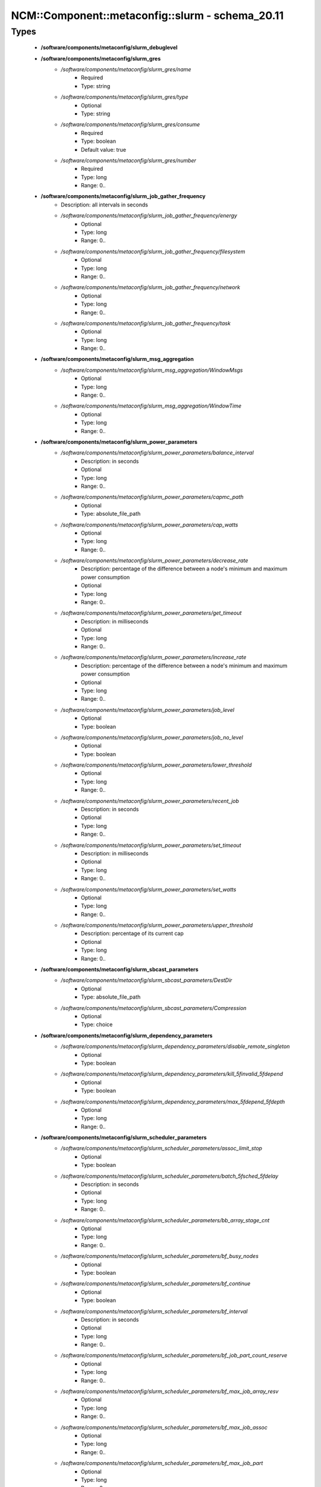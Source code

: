 ###################################################
NCM\::Component\::metaconfig\::slurm - schema_20.11
###################################################

Types
-----

 - **/software/components/metaconfig/slurm_debuglevel**
 - **/software/components/metaconfig/slurm_gres**
    - */software/components/metaconfig/slurm_gres/name*
        - Required
        - Type: string
    - */software/components/metaconfig/slurm_gres/type*
        - Optional
        - Type: string
    - */software/components/metaconfig/slurm_gres/consume*
        - Required
        - Type: boolean
        - Default value: true
    - */software/components/metaconfig/slurm_gres/number*
        - Required
        - Type: long
        - Range: 0..
 - **/software/components/metaconfig/slurm_job_gather_frequency**
    - Description: all intervals in seconds
    - */software/components/metaconfig/slurm_job_gather_frequency/energy*
        - Optional
        - Type: long
        - Range: 0..
    - */software/components/metaconfig/slurm_job_gather_frequency/filesystem*
        - Optional
        - Type: long
        - Range: 0..
    - */software/components/metaconfig/slurm_job_gather_frequency/network*
        - Optional
        - Type: long
        - Range: 0..
    - */software/components/metaconfig/slurm_job_gather_frequency/task*
        - Optional
        - Type: long
        - Range: 0..
 - **/software/components/metaconfig/slurm_msg_aggregation**
    - */software/components/metaconfig/slurm_msg_aggregation/WindowMsgs*
        - Optional
        - Type: long
        - Range: 0..
    - */software/components/metaconfig/slurm_msg_aggregation/WindowTime*
        - Optional
        - Type: long
        - Range: 0..
 - **/software/components/metaconfig/slurm_power_parameters**
    - */software/components/metaconfig/slurm_power_parameters/balance_interval*
        - Description: in seconds
        - Optional
        - Type: long
        - Range: 0..
    - */software/components/metaconfig/slurm_power_parameters/capmc_path*
        - Optional
        - Type: absolute_file_path
    - */software/components/metaconfig/slurm_power_parameters/cap_watts*
        - Optional
        - Type: long
        - Range: 0..
    - */software/components/metaconfig/slurm_power_parameters/decrease_rate*
        - Description: percentage of the difference between a node's minimum and maximum power consumption
        - Optional
        - Type: long
        - Range: 0..
    - */software/components/metaconfig/slurm_power_parameters/get_timeout*
        - Description: in milliseconds
        - Optional
        - Type: long
        - Range: 0..
    - */software/components/metaconfig/slurm_power_parameters/increase_rate*
        - Description: percentage of the difference between a node's minimum and maximum power consumption
        - Optional
        - Type: long
        - Range: 0..
    - */software/components/metaconfig/slurm_power_parameters/job_level*
        - Optional
        - Type: boolean
    - */software/components/metaconfig/slurm_power_parameters/job_no_level*
        - Optional
        - Type: boolean
    - */software/components/metaconfig/slurm_power_parameters/lower_threshold*
        - Optional
        - Type: long
        - Range: 0..
    - */software/components/metaconfig/slurm_power_parameters/recent_job*
        - Description: in seconds
        - Optional
        - Type: long
        - Range: 0..
    - */software/components/metaconfig/slurm_power_parameters/set_timeout*
        - Description: in milliseconds
        - Optional
        - Type: long
        - Range: 0..
    - */software/components/metaconfig/slurm_power_parameters/set_watts*
        - Optional
        - Type: long
        - Range: 0..
    - */software/components/metaconfig/slurm_power_parameters/upper_threshold*
        - Description: percentage of its current cap
        - Optional
        - Type: long
        - Range: 0..
 - **/software/components/metaconfig/slurm_sbcast_parameters**
    - */software/components/metaconfig/slurm_sbcast_parameters/DestDir*
        - Optional
        - Type: absolute_file_path
    - */software/components/metaconfig/slurm_sbcast_parameters/Compression*
        - Optional
        - Type: choice
 - **/software/components/metaconfig/slurm_dependency_parameters**
    - */software/components/metaconfig/slurm_dependency_parameters/disable_remote_singleton*
        - Optional
        - Type: boolean
    - */software/components/metaconfig/slurm_dependency_parameters/kill_5finvalid_5fdepend*
        - Optional
        - Type: boolean
    - */software/components/metaconfig/slurm_dependency_parameters/max_5fdepend_5fdepth*
        - Optional
        - Type: long
        - Range: 0..
 - **/software/components/metaconfig/slurm_scheduler_parameters**
    - */software/components/metaconfig/slurm_scheduler_parameters/assoc_limit_stop*
        - Optional
        - Type: boolean
    - */software/components/metaconfig/slurm_scheduler_parameters/batch_5fsched_5fdelay*
        - Description: in seconds
        - Optional
        - Type: long
        - Range: 0..
    - */software/components/metaconfig/slurm_scheduler_parameters/bb_array_stage_cnt*
        - Optional
        - Type: long
        - Range: 0..
    - */software/components/metaconfig/slurm_scheduler_parameters/bf_busy_nodes*
        - Optional
        - Type: boolean
    - */software/components/metaconfig/slurm_scheduler_parameters/bf_continue*
        - Optional
        - Type: boolean
    - */software/components/metaconfig/slurm_scheduler_parameters/bf_interval*
        - Description: in seconds
        - Optional
        - Type: long
        - Range: 0..
    - */software/components/metaconfig/slurm_scheduler_parameters/bf_job_part_count_reserve*
        - Optional
        - Type: long
        - Range: 0..
    - */software/components/metaconfig/slurm_scheduler_parameters/bf_max_job_array_resv*
        - Optional
        - Type: long
        - Range: 0..
    - */software/components/metaconfig/slurm_scheduler_parameters/bf_max_job_assoc*
        - Optional
        - Type: long
        - Range: 0..
    - */software/components/metaconfig/slurm_scheduler_parameters/bf_max_job_part*
        - Optional
        - Type: long
        - Range: 0..
    - */software/components/metaconfig/slurm_scheduler_parameters/bf_max_job_start*
        - Optional
        - Type: long
        - Range: 0..
    - */software/components/metaconfig/slurm_scheduler_parameters/bf_max_job_test*
        - Optional
        - Type: long
        - Range: 0..
    - */software/components/metaconfig/slurm_scheduler_parameters/bf_max_job_user*
        - Optional
        - Type: long
        - Range: 0..
    - */software/components/metaconfig/slurm_scheduler_parameters/bf_max_job_user_part*
        - Optional
        - Type: long
        - Range: 0..
    - */software/components/metaconfig/slurm_scheduler_parameters/bf_max_time*
        - Optional
        - Type: long
        - Range: 0..256
    - */software/components/metaconfig/slurm_scheduler_parameters/bf_min_age_reserve*
        - Optional
        - Type: long
        - Range: 0..
    - */software/components/metaconfig/slurm_scheduler_parameters/bf_min_prio_reserve*
        - Optional
        - Type: long
        - Range: 0..
    - */software/components/metaconfig/slurm_scheduler_parameters/bf_resolution*
        - Optional
        - Type: long
        - Range: 0..
    - */software/components/metaconfig/slurm_scheduler_parameters/bf_window*
        - Optional
        - Type: long
        - Range: 0..
    - */software/components/metaconfig/slurm_scheduler_parameters/bf_window_linear*
        - Optional
        - Type: long
        - Range: 0..
    - */software/components/metaconfig/slurm_scheduler_parameters/bf_yield_interval*
        - Optional
        - Type: long
        - Range: 0..
    - */software/components/metaconfig/slurm_scheduler_parameters/bf_yield_sleep*
        - Optional
        - Type: long
        - Range: 0..
    - */software/components/metaconfig/slurm_scheduler_parameters/build_queue_timeout*
        - Optional
        - Type: long
        - Range: 0..
    - */software/components/metaconfig/slurm_scheduler_parameters/default_5fqueue_5fdepth*
        - Optional
        - Type: long
        - Range: 0..
    - */software/components/metaconfig/slurm_scheduler_parameters/defer*
        - Optional
        - Type: boolean
    - */software/components/metaconfig/slurm_scheduler_parameters/delay_boot*
        - Optional
        - Type: long
        - Range: 0..
    - */software/components/metaconfig/slurm_scheduler_parameters/default_gbytes*
        - Optional
        - Type: boolean
    - */software/components/metaconfig/slurm_scheduler_parameters/disable_hetero_steps*
        - Optional
        - Type: boolean
    - */software/components/metaconfig/slurm_scheduler_parameters/enable_hetero_steps*
        - Optional
        - Type: boolean
    - */software/components/metaconfig/slurm_scheduler_parameters/enable_user_top*
        - Optional
        - Type: boolean
    - */software/components/metaconfig/slurm_scheduler_parameters/Ignore_NUMA*
        - Optional
        - Type: boolean
    - */software/components/metaconfig/slurm_scheduler_parameters/inventory_interval*
        - Optional
        - Type: long
        - Range: 0..
    - */software/components/metaconfig/slurm_scheduler_parameters/kill_5finvalid_5fdepend*
        - Optional
        - Type: boolean
    - */software/components/metaconfig/slurm_scheduler_parameters/max_array_tasks*
        - Optional
        - Type: long
        - Range: 0..
    - */software/components/metaconfig/slurm_scheduler_parameters/max_5fdepend_5fdepth*
        - Optional
        - Type: long
        - Range: 0..
    - */software/components/metaconfig/slurm_scheduler_parameters/max_rpc_cnt*
        - Optional
        - Type: long
        - Range: 0..
    - */software/components/metaconfig/slurm_scheduler_parameters/max_sched_time*
        - Optional
        - Type: long
        - Range: 0..
    - */software/components/metaconfig/slurm_scheduler_parameters/max_script_size*
        - Optional
        - Type: long
        - Range: 0..
    - */software/components/metaconfig/slurm_scheduler_parameters/max_switch_wait*
        - Optional
        - Type: long
        - Range: 0..
    - */software/components/metaconfig/slurm_scheduler_parameters/no_5fbackup_5fscheduling*
        - Optional
        - Type: boolean
    - */software/components/metaconfig/slurm_scheduler_parameters/no_5fenv_5fcache*
        - Optional
        - Type: boolean
    - */software/components/metaconfig/slurm_scheduler_parameters/pack_serial_at_end*
        - Optional
        - Type: boolean
    - */software/components/metaconfig/slurm_scheduler_parameters/partition_5fjob_5fdepth*
        - Optional
        - Type: long
        - Range: 0..
    - */software/components/metaconfig/slurm_scheduler_parameters/preempt_reorder_count*
        - Optional
        - Type: long
        - Range: 0..
    - */software/components/metaconfig/slurm_scheduler_parameters/preempt_strict_order*
        - Optional
        - Type: boolean
    - */software/components/metaconfig/slurm_scheduler_parameters/preempt_youngest_first*
        - Optional
        - Type: boolean
    - */software/components/metaconfig/slurm_scheduler_parameters/nohold_on_prolog_fail*
        - Optional
        - Type: boolean
    - */software/components/metaconfig/slurm_scheduler_parameters/reduce_completing_frag*
        - Optional
        - Type: boolean
    - */software/components/metaconfig/slurm_scheduler_parameters/requeue_setup_env_fail*
        - Optional
        - Type: boolean
    - */software/components/metaconfig/slurm_scheduler_parameters/salloc_wait_nodes*
        - Optional
        - Type: boolean
    - */software/components/metaconfig/slurm_scheduler_parameters/sbatch_wait_nodes*
        - Optional
        - Type: boolean
    - */software/components/metaconfig/slurm_scheduler_parameters/sched_interval*
        - Optional
        - Type: long
        - Range: 0..
    - */software/components/metaconfig/slurm_scheduler_parameters/sched_max_job_start*
        - Optional
        - Type: long
        - Range: 0..
    - */software/components/metaconfig/slurm_scheduler_parameters/sched_min_interval*
        - Optional
        - Type: long
        - Range: 0..
    - */software/components/metaconfig/slurm_scheduler_parameters/spec_cores_first*
        - Optional
        - Type: boolean
    - */software/components/metaconfig/slurm_scheduler_parameters/step_retry_count*
        - Optional
        - Type: long
        - Range: 0..
    - */software/components/metaconfig/slurm_scheduler_parameters/step_retry_time*
        - Optional
        - Type: long
        - Range: 0..
    - */software/components/metaconfig/slurm_scheduler_parameters/whole_pack*
        - Optional
        - Type: boolean
 - **/software/components/metaconfig/slurm_select_type_parameters**
    - */software/components/metaconfig/slurm_select_type_parameters/OTHER_CONS_RES*
        - Optional
        - Type: boolean
    - */software/components/metaconfig/slurm_select_type_parameters/NHC_ABSOLUTELY_NO*
        - Optional
        - Type: boolean
    - */software/components/metaconfig/slurm_select_type_parameters/NHC_NO_STEPS*
        - Optional
        - Type: boolean
    - */software/components/metaconfig/slurm_select_type_parameters/NHC_NO*
        - Optional
        - Type: boolean
    - */software/components/metaconfig/slurm_select_type_parameters/CR_CPU*
        - Optional
        - Type: boolean
    - */software/components/metaconfig/slurm_select_type_parameters/CR_CPU_Memory*
        - Optional
        - Type: boolean
    - */software/components/metaconfig/slurm_select_type_parameters/CR_Core*
        - Optional
        - Type: boolean
    - */software/components/metaconfig/slurm_select_type_parameters/CR_Core_Memory*
        - Optional
        - Type: boolean
    - */software/components/metaconfig/slurm_select_type_parameters/CR_ONE_TASK_PER_CORE*
        - Optional
        - Type: boolean
    - */software/components/metaconfig/slurm_select_type_parameters/CR_CORE_DEFAULT_DIST_BLOCK*
        - Optional
        - Type: boolean
    - */software/components/metaconfig/slurm_select_type_parameters/CR_LLN*
        - Optional
        - Type: boolean
    - */software/components/metaconfig/slurm_select_type_parameters/CR_Pack_Nodes*
        - Optional
        - Type: boolean
    - */software/components/metaconfig/slurm_select_type_parameters/CR_Socket*
        - Optional
        - Type: boolean
    - */software/components/metaconfig/slurm_select_type_parameters/CR_Socket_Memory*
        - Optional
        - Type: boolean
    - */software/components/metaconfig/slurm_select_type_parameters/CR_Memory*
        - Optional
        - Type: boolean
 - **/software/components/metaconfig/slurm_task_plugin_param**
    - */software/components/metaconfig/slurm_task_plugin_param/Boards*
        - Optional
        - Type: boolean
    - */software/components/metaconfig/slurm_task_plugin_param/Cores*
        - Optional
        - Type: boolean
    - */software/components/metaconfig/slurm_task_plugin_param/Cpusets*
        - Optional
        - Type: boolean
    - */software/components/metaconfig/slurm_task_plugin_param/None*
        - Optional
        - Type: boolean
    - */software/components/metaconfig/slurm_task_plugin_param/Sched*
        - Optional
        - Type: boolean
    - */software/components/metaconfig/slurm_task_plugin_param/Sockets*
        - Optional
        - Type: boolean
    - */software/components/metaconfig/slurm_task_plugin_param/Threads*
        - Optional
        - Type: boolean
    - */software/components/metaconfig/slurm_task_plugin_param/SlurmdOffSpec*
        - Optional
        - Type: boolean
    - */software/components/metaconfig/slurm_task_plugin_param/Verbose*
        - Optional
        - Type: boolean
    - */software/components/metaconfig/slurm_task_plugin_param/Autobind*
        - Optional
        - Type: boolean
 - **/software/components/metaconfig/slurm_topology_param**
    - */software/components/metaconfig/slurm_topology_param/Dragonfly*
        - Optional
        - Type: boolean
    - */software/components/metaconfig/slurm_topology_param/NoCtldInAddrAny*
        - Optional
        - Type: boolean
    - */software/components/metaconfig/slurm_topology_param/NoInAddrAny*
        - Optional
        - Type: boolean
    - */software/components/metaconfig/slurm_topology_param/TopoOptional*
        - Optional
        - Type: boolean
 - **/software/components/metaconfig/slurm_conf_health_check**
    - */software/components/metaconfig/slurm_conf_health_check/HealthCheckInterval*
        - Optional
        - Type: long
        - Range: 0..
    - */software/components/metaconfig/slurm_conf_health_check/HealthCheckNodeState*
        - Optional
        - Type: choice
    - */software/components/metaconfig/slurm_conf_health_check/HealthCheckProgram*
        - Optional
        - Type: absolute_file_path
 - **/software/components/metaconfig/slurm_control_resourcelimits**
 - **/software/components/metaconfig/slurm_mpi_params**
    - */software/components/metaconfig/slurm_mpi_params/ports*
        - Description: port or port range
        - Optional
        - Type: long
        - Range: 0..
 - **/software/components/metaconfig/slurm_launch_params**
    - */software/components/metaconfig/slurm_launch_params/batch_step_set_cpu_freq*
        - Optional
        - Type: boolean
    - */software/components/metaconfig/slurm_launch_params/cray_net_exclusive*
        - Optional
        - Type: boolean
    - */software/components/metaconfig/slurm_launch_params/disable_send_gids*
        - Optional
        - Type: boolean
    - */software/components/metaconfig/slurm_launch_params/enable_nss_slurm*
        - Optional
        - Type: boolean
    - */software/components/metaconfig/slurm_launch_params/lustre_no_flush*
        - Optional
        - Type: boolean
    - */software/components/metaconfig/slurm_launch_params/mem_sort*
        - Optional
        - Type: boolean
    - */software/components/metaconfig/slurm_launch_params/mpir_use_nodeaddr*
        - Optional
        - Type: boolean
    - */software/components/metaconfig/slurm_launch_params/send_gids*
        - Optional
        - Type: boolean
    - */software/components/metaconfig/slurm_launch_params/slurmstepd_memlock*
        - Optional
        - Type: boolean
    - */software/components/metaconfig/slurm_launch_params/slurmstepd_memlock_all*
        - Optional
        - Type: boolean
    - */software/components/metaconfig/slurm_launch_params/test_exec*
        - Optional
        - Type: boolean
    - */software/components/metaconfig/slurm_launch_params/use_interactive_step*
        - Optional
        - Type: boolean
 - **/software/components/metaconfig/slurm_authalt_params**
    - */software/components/metaconfig/slurm_authalt_params/disable_token_creation*
        - Optional
        - Type: boolean
    - */software/components/metaconfig/slurm_authalt_params/jwt_key*
        - Optional
        - Type: absolute_file_path
 - **/software/components/metaconfig/slurm_conf_control**
    - */software/components/metaconfig/slurm_conf_control/AllowSpecResourcesUsage*
        - Optional
        - Type: long
        - Range: 0..1
    - */software/components/metaconfig/slurm_conf_control/AuthAltParameters*
        - Optional
        - Type: slurm_authalt_params
    - */software/components/metaconfig/slurm_conf_control/AuthAltTypes*
        - Optional
        - Type: choice
    - */software/components/metaconfig/slurm_conf_control/AuthInfo*
        - Optional
        - Type: string
    - */software/components/metaconfig/slurm_conf_control/AuthType*
        - Optional
        - Type: choice
    - */software/components/metaconfig/slurm_conf_control/BackupController*
        - Optional
        - Type: string
    - */software/components/metaconfig/slurm_conf_control/BackupAddr*
        - Optional
        - Type: type_ipv4
    - */software/components/metaconfig/slurm_conf_control/BurstBufferType*
        - Optional
        - Type: choice
    - */software/components/metaconfig/slurm_conf_control/CheckpointType*
        - Optional
        - Type: choice
    - */software/components/metaconfig/slurm_conf_control/ChosLoc*
        - Optional
        - Type: absolute_file_path
    - */software/components/metaconfig/slurm_conf_control/CliFilterPlugins*
        - Optional
        - Type: string
    - */software/components/metaconfig/slurm_conf_control/ClusterName*
        - Required
        - Type: string
    - */software/components/metaconfig/slurm_conf_control/CompleteWait*
        - Optional
        - Type: long
        - Range: 0..65535
    - */software/components/metaconfig/slurm_conf_control/ControlMachine*
        - Required
        - Type: string
    - */software/components/metaconfig/slurm_conf_control/ControlAddr*
        - Optional
        - Type: type_ipv4
    - */software/components/metaconfig/slurm_conf_control/CoreSpecPlugin*
        - Optional
        - Type: choice
    - */software/components/metaconfig/slurm_conf_control/CpuFreqDef*
        - Optional
        - Type: choice
    - */software/components/metaconfig/slurm_conf_control/CpuFreqGovernors*
        - Optional
        - Type: choice
    - */software/components/metaconfig/slurm_conf_control/CryptoType*
        - Optional
        - Type: choice
    - */software/components/metaconfig/slurm_conf_control/DebugFlags*
        - Optional
        - Type: choice
    - */software/components/metaconfig/slurm_conf_control/DefaultStorageHost*
        - Optional
        - Type: string
    - */software/components/metaconfig/slurm_conf_control/DefaultStorageLoc*
        - Optional
        - Type: string
    - */software/components/metaconfig/slurm_conf_control/DefaultStoragePass*
        - Optional
        - Type: string
    - */software/components/metaconfig/slurm_conf_control/DefaultStoragePort*
        - Optional
        - Type: long
        - Range: 0..
    - */software/components/metaconfig/slurm_conf_control/DefaultStorageType*
        - Optional
        - Type: choice
    - */software/components/metaconfig/slurm_conf_control/DefaultStorageUser*
        - Optional
        - Type: string
    - */software/components/metaconfig/slurm_conf_control/DisableRootJobs*
        - Optional
        - Type: boolean
    - */software/components/metaconfig/slurm_conf_control/EnforcePartLimits*
        - Optional
        - Type: choice
    - */software/components/metaconfig/slurm_conf_control/ExtSensorsFreq*
        - Optional
        - Type: long
        - Range: 0..
    - */software/components/metaconfig/slurm_conf_control/ExtSensorsType*
        - Optional
        - Type: choice
    - */software/components/metaconfig/slurm_conf_control/FairShareDampeningFactor*
        - Optional
        - Type: long
        - Range: 1..
    - */software/components/metaconfig/slurm_conf_control/FastSchedule*
        - Optional
        - Type: long
        - Range: 0..2
    - */software/components/metaconfig/slurm_conf_control/FederationParameters*
        - Optional
        - Type: dict
    - */software/components/metaconfig/slurm_conf_control/FirstJobId*
        - Optional
        - Type: long
        - Range: 0..
    - */software/components/metaconfig/slurm_conf_control/GresTypes*
        - Optional
        - Type: string
    - */software/components/metaconfig/slurm_conf_control/GroupUpdateForce*
        - Optional
        - Type: boolean
    - */software/components/metaconfig/slurm_conf_control/GroupUpdateTime*
        - Optional
        - Type: long
        - Range: 0..
    - */software/components/metaconfig/slurm_conf_control/JobCheckpointDir*
        - Optional
        - Type: absolute_file_path
    - */software/components/metaconfig/slurm_conf_control/JobContainerType*
        - Optional
        - Type: choice
    - */software/components/metaconfig/slurm_conf_control/JobCredentialPrivateKey*
        - Optional
        - Type: absolute_file_path
    - */software/components/metaconfig/slurm_conf_control/JobCredentialPublicCertificate*
        - Optional
        - Type: absolute_file_path
    - */software/components/metaconfig/slurm_conf_control/JobFileAppend*
        - Optional
        - Type: boolean
    - */software/components/metaconfig/slurm_conf_control/JobRequeue*
        - Optional
        - Type: boolean
    - */software/components/metaconfig/slurm_conf_control/JobSubmitPlugins*
        - Optional
        - Type: choice
    - */software/components/metaconfig/slurm_conf_control/KillOnBadExit*
        - Optional
        - Type: boolean
    - */software/components/metaconfig/slurm_conf_control/LaunchType*
        - Optional
        - Type: choice
    - */software/components/metaconfig/slurm_conf_control/LaunchParameters*
        - Optional
        - Type: slurm_launch_params
    - */software/components/metaconfig/slurm_conf_control/Licenses*
        - Optional
        - Type: string
    - */software/components/metaconfig/slurm_conf_control/MailProg*
        - Optional
        - Type: absolute_file_path
    - */software/components/metaconfig/slurm_conf_control/MaxArraySize*
        - Description: 0 disables array jobs, the value of MaxJobCount should be much larger than MaxArraySize
        - Optional
        - Type: long
        - Range: 0..4000001
    - */software/components/metaconfig/slurm_conf_control/MaxJobCount*
        - Optional
        - Type: long
        - Range: 0..200000
    - */software/components/metaconfig/slurm_conf_control/MaxJobId*
        - Optional
        - Type: long
        - Range: 0..67108863
    - */software/components/metaconfig/slurm_conf_control/MaxMemPerCPU*
        - Optional
        - Type: long
        - Range: 0..
    - */software/components/metaconfig/slurm_conf_control/MaxMemPerNode*
        - Optional
        - Type: long
        - Range: 0..
    - */software/components/metaconfig/slurm_conf_control/MaxStepCount*
        - Optional
        - Type: long
        - Range: 0..
    - */software/components/metaconfig/slurm_conf_control/MaxTasksPerNode*
        - Optional
        - Type: long
        - Range: 0..65533
    - */software/components/metaconfig/slurm_conf_control/MpiDefault*
        - Optional
        - Type: choice
    - */software/components/metaconfig/slurm_conf_control/MpiParams*
        - Optional
        - Type: slurm_mpi_params
    - */software/components/metaconfig/slurm_conf_control/PluginDir*
        - Optional
        - Type: absolute_file_path
    - */software/components/metaconfig/slurm_conf_control/PlugStackConfig*
        - Optional
        - Type: absolute_file_path
    - */software/components/metaconfig/slurm_conf_control/PreemptMode*
        - Optional
        - Type: choice
    - */software/components/metaconfig/slurm_conf_control/PreemptType*
        - Optional
        - Type: choice
    - */software/components/metaconfig/slurm_conf_control/ProctrackType*
        - Optional
        - Type: choice
    - */software/components/metaconfig/slurm_conf_control/PropagatePrioProcess*
        - Optional
        - Type: long
        - Range: 0..2
    - */software/components/metaconfig/slurm_conf_control/PropagateResourceLimits*
        - Optional
        - Type: slurm_control_resourcelimits
    - */software/components/metaconfig/slurm_conf_control/PropagateResourceLimitsExcept*
        - Optional
        - Type: slurm_control_resourcelimits
    - */software/components/metaconfig/slurm_conf_control/RebootProgram*
        - Optional
        - Type: absolute_file_path
    - */software/components/metaconfig/slurm_conf_control/ReconfigFlags*
        - Optional
        - Type: choice
    - */software/components/metaconfig/slurm_conf_control/RequeueExit*
        - Description: Separate multiple exit code, does not support ranges
        - Optional
        - Type: long
    - */software/components/metaconfig/slurm_conf_control/RequeueExitHold*
        - Description: Separate multiple exit code, does not support ranges
        - Optional
        - Type: long
    - */software/components/metaconfig/slurm_conf_control/ReturnToService*
        - Required
        - Type: long
        - Range: 0..2
    - */software/components/metaconfig/slurm_conf_control/NodeFeaturesPlugins*
        - Optional
        - Type: choice
    - */software/components/metaconfig/slurm_conf_control/MailDomain*
        - Optional
        - Type: string
    - */software/components/metaconfig/slurm_conf_control/MemLimitEnforce*
        - Optional
        - Type: boolean
    - */software/components/metaconfig/slurm_conf_control/MinJobAge*
        - Optional
        - Type: long
        - Range: 0..
    - */software/components/metaconfig/slurm_conf_control/MsgAggregationParams*
        - Optional
        - Type: slurm_msg_aggregation
    - */software/components/metaconfig/slurm_conf_control/PrivateData*
        - Optional
        - Type: choice
    - */software/components/metaconfig/slurm_conf_control/RoutePlugin*
        - Optional
        - Type: choice
    - */software/components/metaconfig/slurm_conf_control/SallocDefaultCommand*
        - Optional
        - Type: string
    - */software/components/metaconfig/slurm_conf_control/SbcastParameters*
        - Optional
        - Type: slurm_sbcast_parameters
    - */software/components/metaconfig/slurm_conf_control/SrunPortRange*
        - Optional
        - Type: string
    - */software/components/metaconfig/slurm_conf_control/TmpFS*
        - Optional
        - Type: absolute_file_path
    - */software/components/metaconfig/slurm_conf_control/TrackWCKey*
        - Optional
        - Type: boolean
    - */software/components/metaconfig/slurm_conf_control/TreeWidth*
        - Optional
        - Type: long
        - Range: 0..65533
    - */software/components/metaconfig/slurm_conf_control/UnkillableStepProgram*
        - Optional
        - Type: absolute_file_path
    - */software/components/metaconfig/slurm_conf_control/UsePAM*
        - Optional
        - Type: boolean
    - */software/components/metaconfig/slurm_conf_control/VSizeFactor*
        - Optional
        - Type: long
        - Range: 0..65533
 - **/software/components/metaconfig/slurm_conf_prolog_epilog**
    - */software/components/metaconfig/slurm_conf_prolog_epilog/Epilog*
        - Optional
        - Type: absolute_file_path
    - */software/components/metaconfig/slurm_conf_prolog_epilog/EpilogSlurmctld*
        - Optional
        - Type: absolute_file_path
    - */software/components/metaconfig/slurm_conf_prolog_epilog/Prolog*
        - Optional
        - Type: absolute_file_path
    - */software/components/metaconfig/slurm_conf_prolog_epilog/PrologEpilogTimeout*
        - Optional
        - Type: long
        - Range: 0..
    - */software/components/metaconfig/slurm_conf_prolog_epilog/PrologFlags*
        - Optional
        - Type: choice
    - */software/components/metaconfig/slurm_conf_prolog_epilog/PrologSlurmctld*
        - Optional
        - Type: absolute_file_path
    - */software/components/metaconfig/slurm_conf_prolog_epilog/ResvEpilog*
        - Optional
        - Type: absolute_file_path
    - */software/components/metaconfig/slurm_conf_prolog_epilog/ResvOverRun*
        - Description: in minutes
        - Optional
        - Type: long
        - Range: 0..65533
    - */software/components/metaconfig/slurm_conf_prolog_epilog/ResvProlog*
        - Optional
        - Type: absolute_file_path
    - */software/components/metaconfig/slurm_conf_prolog_epilog/SrunEpilog*
        - Optional
        - Type: absolute_file_path
    - */software/components/metaconfig/slurm_conf_prolog_epilog/SrunProlog*
        - Optional
        - Type: absolute_file_path
    - */software/components/metaconfig/slurm_conf_prolog_epilog/TaskEpilog*
        - Optional
        - Type: absolute_file_path
    - */software/components/metaconfig/slurm_conf_prolog_epilog/TaskProlog*
        - Optional
        - Type: absolute_file_path
 - **/software/components/metaconfig/slurm_ctld_parameters**
    - */software/components/metaconfig/slurm_ctld_parameters/allow_user_triggers*
        - Optional
        - Type: boolean
    - */software/components/metaconfig/slurm_ctld_parameters/cloud_dns*
        - Optional
        - Type: boolean
    - */software/components/metaconfig/slurm_ctld_parameters/cloud_5freg_5faddrs*
        - Optional
        - Type: boolean
    - */software/components/metaconfig/slurm_ctld_parameters/enable_configless*
        - Optional
        - Type: boolean
    - */software/components/metaconfig/slurm_ctld_parameters/idle_on_node_suspend*
        - Optional
        - Type: boolean
    - */software/components/metaconfig/slurm_ctld_parameters/power_save_interval*
        - Optional
        - Type: long
        - Range: 0..
    - */software/components/metaconfig/slurm_ctld_parameters/power_save_min_interval*
        - Optional
        - Type: long
        - Range: 0..
    - */software/components/metaconfig/slurm_ctld_parameters/max_5fdbd_5fmsg_5faction*
        - Optional
        - Type: choice
    - */software/components/metaconfig/slurm_ctld_parameters/preempt_send_user_signal*
        - Optional
        - Type: boolean
    - */software/components/metaconfig/slurm_ctld_parameters/reboot_from_controller*
        - Optional
        - Type: boolean
    - */software/components/metaconfig/slurm_ctld_parameters/user_5fresv_5fdelete*
        - Optional
        - Type: boolean
 - **/software/components/metaconfig/slurm_conf_process**
    - */software/components/metaconfig/slurm_conf_process/MCSParameters*
        - Optional
        - Type: dict
    - */software/components/metaconfig/slurm_conf_process/MCSPlugin*
        - Optional
        - Type: choice
    - */software/components/metaconfig/slurm_conf_process/PowerParameters*
        - Optional
        - Type: slurm_power_parameters
    - */software/components/metaconfig/slurm_conf_process/PowerPlugin*
        - Optional
        - Type: choice
    - */software/components/metaconfig/slurm_conf_process/SlurmUser*
        - Optional
        - Type: string
    - */software/components/metaconfig/slurm_conf_process/SlurmdUser*
        - Optional
        - Type: string
    - */software/components/metaconfig/slurm_conf_process/SlurmctldParameters*
        - Optional
        - Type: slurm_ctld_parameters
    - */software/components/metaconfig/slurm_conf_process/SlurmctldPidFile*
        - Optional
        - Type: absolute_file_path
    - */software/components/metaconfig/slurm_conf_process/SlurmctldPlugstack*
        - Optional
        - Type: string
    - */software/components/metaconfig/slurm_conf_process/SlurmctldPort*
        - Description: a port range
        - Optional
        - Type: long
        - Range: 0..
    - */software/components/metaconfig/slurm_conf_process/SlurmdPidFile*
        - Optional
        - Type: absolute_file_path
    - */software/components/metaconfig/slurm_conf_process/SlurmdPort*
        - Optional
        - Type: long
        - Range: 0..
    - */software/components/metaconfig/slurm_conf_process/SlurmdSpoolDir*
        - Optional
        - Type: absolute_file_path
    - */software/components/metaconfig/slurm_conf_process/StateSaveLocation*
        - Optional
        - Type: absolute_file_path
    - */software/components/metaconfig/slurm_conf_process/SwitchType*
        - Optional
        - Type: choice
    - */software/components/metaconfig/slurm_conf_process/TaskPlugin*
        - Optional
        - Type: choice
    - */software/components/metaconfig/slurm_conf_process/TaskPluginParam*
        - Optional
        - Type: slurm_task_plugin_param
    - */software/components/metaconfig/slurm_conf_process/TopologyParam*
        - Optional
        - Type: slurm_topology_param
    - */software/components/metaconfig/slurm_conf_process/TopologyPlugin*
        - Optional
        - Type: choice
 - **/software/components/metaconfig/slurm_conf_timers**
    - */software/components/metaconfig/slurm_conf_timers/BatchStartTimeout*
        - Optional
        - Type: long
        - Range: 0..
    - */software/components/metaconfig/slurm_conf_timers/CompleteWait*
        - Optional
        - Type: long
        - Range: 0..
    - */software/components/metaconfig/slurm_conf_timers/EioTimeout*
        - Optional
        - Type: long
        - Range: 0..65533
    - */software/components/metaconfig/slurm_conf_timers/EpilogMsgTime*
        - Optional
        - Type: long
        - Range: 0..
    - */software/components/metaconfig/slurm_conf_timers/GetEnvTimeout*
        - Optional
        - Type: long
        - Range: 0..
    - */software/components/metaconfig/slurm_conf_timers/InactiveLimit*
        - Optional
        - Type: long
        - Range: 0..
    - */software/components/metaconfig/slurm_conf_timers/KeepAliveTime*
        - Optional
        - Type: long
        - Range: 0..65533
    - */software/components/metaconfig/slurm_conf_timers/KillWait*
        - Optional
        - Type: long
        - Range: 0..65533
    - */software/components/metaconfig/slurm_conf_timers/MessageTimeout*
        - Optional
        - Type: long
        - Range: 0..
    - */software/components/metaconfig/slurm_conf_timers/OverTimeLimit*
        - Optional
        - Type: long
        - Range: 0..
    - */software/components/metaconfig/slurm_conf_timers/ReturnToService*
        - Optional
        - Type: long
        - Range: 0..2
    - */software/components/metaconfig/slurm_conf_timers/SlurmctldTimeout*
        - Optional
        - Type: long
        - Range: 0..65533
    - */software/components/metaconfig/slurm_conf_timers/SlurmdTimeout*
        - Optional
        - Type: long
        - Range: 0..65533
    - */software/components/metaconfig/slurm_conf_timers/TCPTimeout*
        - Optional
        - Type: long
        - Range: 0..
    - */software/components/metaconfig/slurm_conf_timers/UnkillableStepTimeout*
        - Optional
        - Type: long
        - Range: 0..
    - */software/components/metaconfig/slurm_conf_timers/WaitTime*
        - Optional
        - Type: long
        - Range: 0..65533
 - **/software/components/metaconfig/slurm_conf_scheduling**
    - */software/components/metaconfig/slurm_conf_scheduling/DefMemPerCPU*
        - Optional
        - Type: long
        - Range: 0..
    - */software/components/metaconfig/slurm_conf_scheduling/DefMemPerNode*
        - Optional
        - Type: long
        - Range: 0..
    - */software/components/metaconfig/slurm_conf_scheduling/DefCpuPerGPU*
        - Optional
        - Type: long
        - Range: 0..
    - */software/components/metaconfig/slurm_conf_scheduling/FastSchedule*
        - Optional
        - Type: long
    - */software/components/metaconfig/slurm_conf_scheduling/MaxMemPerNode*
        - Optional
        - Type: long
        - Range: 0..
    - */software/components/metaconfig/slurm_conf_scheduling/SchedulerTimeSlice*
        - Optional
        - Type: long
        - Range: 5..65533
    - */software/components/metaconfig/slurm_conf_scheduling/SchedulerParameters*
        - Optional
        - Type: slurm_scheduler_parameters
    - */software/components/metaconfig/slurm_conf_scheduling/DependencyParameters*
        - Optional
        - Type: slurm_dependency_parameters
    - */software/components/metaconfig/slurm_conf_scheduling/SchedulerType*
        - Optional
        - Type: choice
    - */software/components/metaconfig/slurm_conf_scheduling/SelectType*
        - Optional
        - Type: choice
    - */software/components/metaconfig/slurm_conf_scheduling/SelectTypeParameters*
        - Optional
        - Type: slurm_select_type_parameters
 - **/software/components/metaconfig/slurm_conf_job_priority**
    - */software/components/metaconfig/slurm_conf_job_priority/PriorityDecayHalfLife*
        - Description: in minutes
        - Optional
        - Type: long
        - Range: 0..
    - */software/components/metaconfig/slurm_conf_job_priority/PriorityCalcPeriod*
        - Description: in minutes
        - Optional
        - Type: long
        - Range: 0..
    - */software/components/metaconfig/slurm_conf_job_priority/PriorityFavorSmall*
        - Optional
        - Type: boolean
    - */software/components/metaconfig/slurm_conf_job_priority/PriorityFlags*
        - Optional
        - Type: choice
    - */software/components/metaconfig/slurm_conf_job_priority/PriorityParameters*
        - Optional
        - Type: dict
    - */software/components/metaconfig/slurm_conf_job_priority/PriorityMaxAge*
        - Description: in minutes
        - Optional
        - Type: long
        - Range: 0..
    - */software/components/metaconfig/slurm_conf_job_priority/PriorityUsageResetPeriod*
        - Optional
        - Type: choice
    - */software/components/metaconfig/slurm_conf_job_priority/PriorityType*
        - Optional
        - Type: choice
    - */software/components/metaconfig/slurm_conf_job_priority/PriorityWeightAge*
        - Optional
        - Type: long
        - Range: 0..
    - */software/components/metaconfig/slurm_conf_job_priority/PriorityWeightFairshare*
        - Optional
        - Type: long
        - Range: 0..
    - */software/components/metaconfig/slurm_conf_job_priority/PriorityWeightJobSize*
        - Optional
        - Type: long
        - Range: 0..
    - */software/components/metaconfig/slurm_conf_job_priority/PriorityWeightPartition*
        - Optional
        - Type: long
        - Range: 0..
    - */software/components/metaconfig/slurm_conf_job_priority/PriorityWeightQOS*
        - Optional
        - Type: long
        - Range: 0..
    - */software/components/metaconfig/slurm_conf_job_priority/PriorityWeightTRES*
        - Optional
        - Type: string
 - **/software/components/metaconfig/slurm_job_gather_params**
    - */software/components/metaconfig/slurm_job_gather_params/NoShared*
        - Optional
        - Type: boolean
    - */software/components/metaconfig/slurm_job_gather_params/UsePss*
        - Optional
        - Type: boolean
    - */software/components/metaconfig/slurm_job_gather_params/NoOverMemoryKill*
        - Optional
        - Type: boolean
 - **/software/components/metaconfig/slurm_conf_accounting**
    - */software/components/metaconfig/slurm_conf_accounting/AccountingStorageBackupHost*
        - Optional
        - Type: string
    - */software/components/metaconfig/slurm_conf_accounting/AccountingStorageEnforce*
        - Optional
        - Type: choice
    - */software/components/metaconfig/slurm_conf_accounting/AccountingStorageHost*
        - Optional
        - Type: string
    - */software/components/metaconfig/slurm_conf_accounting/AccountingStorageLoc*
        - Optional
        - Type: string
    - */software/components/metaconfig/slurm_conf_accounting/AccountingStoragePass*
        - Optional
        - Type: string
    - */software/components/metaconfig/slurm_conf_accounting/AccountingStoragePort*
        - Optional
        - Type: long
        - Range: 0..
    - */software/components/metaconfig/slurm_conf_accounting/AccountingStorageTRES*
        - Optional
        - Type: string
    - */software/components/metaconfig/slurm_conf_accounting/AccountingStorageType*
        - Optional
        - Type: choice
    - */software/components/metaconfig/slurm_conf_accounting/AccountingStorageUser*
        - Optional
        - Type: string
    - */software/components/metaconfig/slurm_conf_accounting/AccountingStoreJobComment*
        - Optional
        - Type: boolean
    - */software/components/metaconfig/slurm_conf_accounting/AcctGatherNodeFreq*
        - Optional
        - Type: long
        - Range: 0..
    - */software/components/metaconfig/slurm_conf_accounting/AcctGatherEnergyType*
        - Optional
        - Type: choice
    - */software/components/metaconfig/slurm_conf_accounting/AcctGatherInfinibandType*
        - Optional
        - Type: choice
    - */software/components/metaconfig/slurm_conf_accounting/AcctGatherFilesystemType*
        - Optional
        - Type: choice
    - */software/components/metaconfig/slurm_conf_accounting/AcctGatherProfileType*
        - Optional
        - Type: choice
    - */software/components/metaconfig/slurm_conf_accounting/JobCompHost*
        - Optional
        - Type: string
    - */software/components/metaconfig/slurm_conf_accounting/JobCompLoc*
        - Optional
        - Type: string
    - */software/components/metaconfig/slurm_conf_accounting/JobCompPass*
        - Optional
        - Type: string
    - */software/components/metaconfig/slurm_conf_accounting/JobCompPort*
        - Optional
        - Type: long
        - Range: 0..
    - */software/components/metaconfig/slurm_conf_accounting/JobCompType*
        - Optional
        - Type: choice
    - */software/components/metaconfig/slurm_conf_accounting/JobCompUser*
        - Optional
        - Type: string
    - */software/components/metaconfig/slurm_conf_accounting/JobAcctGatherType*
        - Optional
        - Type: choice
    - */software/components/metaconfig/slurm_conf_accounting/JobAcctGatherFrequency*
        - Optional
        - Type: slurm_job_gather_frequency
    - */software/components/metaconfig/slurm_conf_accounting/JobAcctGatherParams*
        - Optional
        - Type: slurm_job_gather_params
 - **/software/components/metaconfig/slurm_conf_logging**
    - */software/components/metaconfig/slurm_conf_logging/LogTimeFormat*
        - Optional
        - Type: choice
    - */software/components/metaconfig/slurm_conf_logging/SlurmctldDebug*
        - Optional
        - Type: slurm_debuglevel
    - */software/components/metaconfig/slurm_conf_logging/SlurmctldLogFile*
        - Optional
        - Type: absolute_file_path
    - */software/components/metaconfig/slurm_conf_logging/SlurmctldSyslogDebug*
        - Optional
        - Type: slurm_debuglevel
    - */software/components/metaconfig/slurm_conf_logging/SlurmdDebug*
        - Optional
        - Type: slurm_debuglevel
    - */software/components/metaconfig/slurm_conf_logging/SlurmdLogFile*
        - Optional
        - Type: absolute_file_path
    - */software/components/metaconfig/slurm_conf_logging/SlurmdSyslogDebug*
        - Optional
        - Type: slurm_debuglevel
    - */software/components/metaconfig/slurm_conf_logging/SlurmSchedLogFile*
        - Optional
        - Type: absolute_file_path
    - */software/components/metaconfig/slurm_conf_logging/SlurmSchedLogLevel*
        - Optional
        - Type: long
        - Range: 0..1
 - **/software/components/metaconfig/slurm_conf_power**
    - */software/components/metaconfig/slurm_conf_power/ResumeProgram*
        - Optional
        - Type: absolute_file_path
    - */software/components/metaconfig/slurm_conf_power/ResumeRate*
        - Optional
        - Type: long
        - Range: 0..
    - */software/components/metaconfig/slurm_conf_power/ResumeTimeout*
        - Optional
        - Type: long
        - Range: 0..
    - */software/components/metaconfig/slurm_conf_power/SuspendProgram*
        - Optional
        - Type: absolute_file_path
    - */software/components/metaconfig/slurm_conf_power/SuspendTimeout*
        - Optional
        - Type: long
        - Range: 0..
    - */software/components/metaconfig/slurm_conf_power/SuspendExcNodes*
        - Optional
        - Type: string
    - */software/components/metaconfig/slurm_conf_power/SuspendExcParts*
        - Optional
        - Type: string
    - */software/components/metaconfig/slurm_conf_power/SuspendRate*
        - Description: number of nodes per minute
        - Optional
        - Type: long
        - Range: 0..
    - */software/components/metaconfig/slurm_conf_power/SuspendTime*
        - Description: in seconds
        - Optional
        - Type: long
        - Range: 0..
 - **/software/components/metaconfig/slurm_conf_compute_nodes**
    - */software/components/metaconfig/slurm_conf_compute_nodes/NodeName*
        - Optional
        - Type: string
    - */software/components/metaconfig/slurm_conf_compute_nodes/NodeHostname*
        - Optional
        - Type: string
    - */software/components/metaconfig/slurm_conf_compute_nodes/NodeAddr*
        - Optional
        - Type: string
    - */software/components/metaconfig/slurm_conf_compute_nodes/Boards*
        - Optional
        - Type: long
        - Range: 0..
    - */software/components/metaconfig/slurm_conf_compute_nodes/CoreSpecCount*
        - Optional
        - Type: long
        - Range: 0..
    - */software/components/metaconfig/slurm_conf_compute_nodes/CoresPerSocket*
        - Optional
        - Type: long
        - Range: 0..
    - */software/components/metaconfig/slurm_conf_compute_nodes/CpuBind*
        - Optional
        - Type: choice
    - */software/components/metaconfig/slurm_conf_compute_nodes/CPUs*
        - Optional
        - Type: long
        - Range: 0..
    - */software/components/metaconfig/slurm_conf_compute_nodes/CpuSpecList*
        - Optional
        - Type: long
        - Range: 0..
    - */software/components/metaconfig/slurm_conf_compute_nodes/Feature*
        - Optional
        - Type: string
    - */software/components/metaconfig/slurm_conf_compute_nodes/Gres*
        - Optional
        - Type: slurm_gres
    - */software/components/metaconfig/slurm_conf_compute_nodes/MemSpecLimit*
        - Description: in megabytes
        - Optional
        - Type: long
        - Range: 0..
    - */software/components/metaconfig/slurm_conf_compute_nodes/Port*
        - Optional
        - Type: long
        - Range: 0..
    - */software/components/metaconfig/slurm_conf_compute_nodes/Procs*
        - Optional
        - Type: long
        - Range: 0..
    - */software/components/metaconfig/slurm_conf_compute_nodes/RealMemory*
        - Description: in megabytes
        - Optional
        - Type: long
        - Range: 0..
    - */software/components/metaconfig/slurm_conf_compute_nodes/Reason*
        - Optional
        - Type: string
    - */software/components/metaconfig/slurm_conf_compute_nodes/Sockets*
        - Optional
        - Type: long
        - Range: 0..
    - */software/components/metaconfig/slurm_conf_compute_nodes/SocketsPerBoard*
        - Optional
        - Type: long
        - Range: 0..
    - */software/components/metaconfig/slurm_conf_compute_nodes/State*
        - Optional
        - Type: choice
    - */software/components/metaconfig/slurm_conf_compute_nodes/ThreadsPerCore*
        - Optional
        - Type: long
        - Range: 0..
    - */software/components/metaconfig/slurm_conf_compute_nodes/TmpDisk*
        - Description: in megabytes
        - Optional
        - Type: long
        - Range: 0..
    - */software/components/metaconfig/slurm_conf_compute_nodes/TRESWeights*
        - Optional
        - Type: dict
    - */software/components/metaconfig/slurm_conf_compute_nodes/Weight*
        - Optional
        - Type: long
        - Range: 0..
 - **/software/components/metaconfig/slurm_conf_down_nodes**
    - */software/components/metaconfig/slurm_conf_down_nodes/DownNodes*
        - Optional
        - Type: string
    - */software/components/metaconfig/slurm_conf_down_nodes/Reason*
        - Optional
        - Type: string
    - */software/components/metaconfig/slurm_conf_down_nodes/State*
        - Optional
        - Type: choice
 - **/software/components/metaconfig/slurm_conf_frontend_nodes**
    - */software/components/metaconfig/slurm_conf_frontend_nodes/AllowGroups*
        - Optional
        - Type: string
    - */software/components/metaconfig/slurm_conf_frontend_nodes/AllowUsers*
        - Optional
        - Type: string
    - */software/components/metaconfig/slurm_conf_frontend_nodes/DenyGroups*
        - Optional
        - Type: string
    - */software/components/metaconfig/slurm_conf_frontend_nodes/DenyUsers*
        - Optional
        - Type: string
    - */software/components/metaconfig/slurm_conf_frontend_nodes/FrontendName*
        - Optional
        - Type: string
    - */software/components/metaconfig/slurm_conf_frontend_nodes/FrontendAddr*
        - Optional
        - Type: string
    - */software/components/metaconfig/slurm_conf_frontend_nodes/Port*
        - Optional
        - Type: long
        - Range: 0..
    - */software/components/metaconfig/slurm_conf_frontend_nodes/Reason*
        - Optional
        - Type: string
    - */software/components/metaconfig/slurm_conf_frontend_nodes/State*
        - Optional
        - Type: choice
 - **/software/components/metaconfig/slurm_partition_select_type**
    - */software/components/metaconfig/slurm_partition_select_type/CR_Core*
        - Optional
        - Type: boolean
    - */software/components/metaconfig/slurm_partition_select_type/CR_Core_Memory*
        - Optional
        - Type: boolean
    - */software/components/metaconfig/slurm_partition_select_type/CR_Socket*
        - Optional
        - Type: boolean
    - */software/components/metaconfig/slurm_partition_select_type/CR_Socket_Memory*
        - Optional
        - Type: boolean
 - **/software/components/metaconfig/slurm_conf_partition**
    - */software/components/metaconfig/slurm_conf_partition/AllocNodes*
        - Optional
        - Type: string
    - */software/components/metaconfig/slurm_conf_partition/AllowAccounts*
        - Optional
        - Type: string
    - */software/components/metaconfig/slurm_conf_partition/AllowGroups*
        - Optional
        - Type: string
    - */software/components/metaconfig/slurm_conf_partition/AllowQos*
        - Optional
        - Type: string
    - */software/components/metaconfig/slurm_conf_partition/Alternate*
        - Optional
        - Type: string
    - */software/components/metaconfig/slurm_conf_partition/CpuBind*
        - Optional
        - Type: choice
    - */software/components/metaconfig/slurm_conf_partition/Default*
        - Optional
        - Type: boolean
    - */software/components/metaconfig/slurm_conf_partition/DefCpuPerGPU*
        - Optional
        - Type: long
        - Range: 0..
    - */software/components/metaconfig/slurm_conf_partition/DefMemPerCPU*
        - Description: in megabytes
        - Optional
        - Type: long
        - Range: 0..
    - */software/components/metaconfig/slurm_conf_partition/DefMemPerGPU*
        - Description: in megabytes
        - Optional
        - Type: long
        - Range: 0..
    - */software/components/metaconfig/slurm_conf_partition/DefMemPerNode*
        - Description: in megabytes
        - Optional
        - Type: long
        - Range: 0..
    - */software/components/metaconfig/slurm_conf_partition/DenyAccounts*
        - Optional
        - Type: string
    - */software/components/metaconfig/slurm_conf_partition/DenyQos*
        - Optional
        - Type: string
    - */software/components/metaconfig/slurm_conf_partition/DefaultTime*
        - Optional
        - Type: string
    - */software/components/metaconfig/slurm_conf_partition/DisableRootJobs*
        - Optional
        - Type: boolean
    - */software/components/metaconfig/slurm_conf_partition/ExclusiveUser*
        - Optional
        - Type: boolean
    - */software/components/metaconfig/slurm_conf_partition/GraceTime*
        - Description: in seconds
        - Optional
        - Type: long
        - Range: 0..
    - */software/components/metaconfig/slurm_conf_partition/Hidden*
        - Optional
        - Type: boolean
    - */software/components/metaconfig/slurm_conf_partition/LLN*
        - Optional
        - Type: boolean
    - */software/components/metaconfig/slurm_conf_partition/MaxCPUsPerNode*
        - Optional
        - Type: long
        - Range: 0..
    - */software/components/metaconfig/slurm_conf_partition/MaxMemPerCPU*
        - Description: in megabytes
        - Optional
        - Type: long
        - Range: 0..
    - */software/components/metaconfig/slurm_conf_partition/MaxMemPerNode*
        - Description: in megabytes
        - Optional
        - Type: long
        - Range: 0..
    - */software/components/metaconfig/slurm_conf_partition/MaxNodes*
        - Optional
        - Type: long
        - Range: 0..
    - */software/components/metaconfig/slurm_conf_partition/MaxTime*
        - Description: in minutes
        - Optional
        - Type: long
        - Range: 0..
    - */software/components/metaconfig/slurm_conf_partition/MinNodes*
        - Optional
        - Type: long
        - Range: 0..
    - */software/components/metaconfig/slurm_conf_partition/Nodes*
        - Optional
        - Type: string
    - */software/components/metaconfig/slurm_conf_partition/OverSubscribe*
        - Optional
        - Type: choice
    - */software/components/metaconfig/slurm_conf_partition/PartitionName*
        - Optional
        - Type: string
    - */software/components/metaconfig/slurm_conf_partition/PreemptMode*
        - Optional
        - Type: choice
    - */software/components/metaconfig/slurm_conf_partition/PriorityJobFactor*
        - Optional
        - Type: long
        - Range: 0..65533
    - */software/components/metaconfig/slurm_conf_partition/PriorityTier*
        - Optional
        - Type: long
        - Range: 0..65533
    - */software/components/metaconfig/slurm_conf_partition/QOS*
        - Optional
        - Type: string
    - */software/components/metaconfig/slurm_conf_partition/ReqResv*
        - Optional
        - Type: boolean
    - */software/components/metaconfig/slurm_conf_partition/RootOnly*
        - Optional
        - Type: boolean
    - */software/components/metaconfig/slurm_conf_partition/SelectTypeParameters*
        - Optional
        - Type: slurm_partition_select_type
    - */software/components/metaconfig/slurm_conf_partition/State*
        - Optional
        - Type: choice
    - */software/components/metaconfig/slurm_conf_partition/TRESBillingWeights*
        - Optional
        - Type: dict
 - **/software/components/metaconfig/slurm_conf_nodes**
    - */software/components/metaconfig/slurm_conf_nodes/compute*
        - Description: key is used as nodename, unless NodeName attribute is set
        - Required
        - Type: slurm_conf_compute_nodes
    - */software/components/metaconfig/slurm_conf_nodes/down*
        - Description: key is used as nodename, unless DownNodes attribute is set
        - Optional
        - Type: slurm_conf_down_nodes
    - */software/components/metaconfig/slurm_conf_nodes/frontend*
        - Description: key is used as nodename, unless FrontendName attribute is set
        - Optional
        - Type: slurm_conf_frontend_nodes
 - **/software/components/metaconfig/slurm_conf**
    - */software/components/metaconfig/slurm_conf/control*
        - Required
        - Type: slurm_conf_control
    - */software/components/metaconfig/slurm_conf/process*
        - Required
        - Type: slurm_conf_process
    - */software/components/metaconfig/slurm_conf/health*
        - Optional
        - Type: slurm_conf_health_check
    - */software/components/metaconfig/slurm_conf/timers*
        - Optional
        - Type: slurm_conf_timers
    - */software/components/metaconfig/slurm_conf/prepilogue*
        - Optional
        - Type: slurm_conf_prolog_epilog
    - */software/components/metaconfig/slurm_conf/scheduling*
        - Required
        - Type: slurm_conf_scheduling
    - */software/components/metaconfig/slurm_conf/priority*
        - Required
        - Type: slurm_conf_job_priority
    - */software/components/metaconfig/slurm_conf/accounting*
        - Required
        - Type: slurm_conf_accounting
    - */software/components/metaconfig/slurm_conf/logging*
        - Required
        - Type: slurm_conf_logging
    - */software/components/metaconfig/slurm_conf/power*
        - Optional
        - Type: slurm_conf_power
    - */software/components/metaconfig/slurm_conf/nodes*
        - Optional
        - Type: slurm_conf_nodes
    - */software/components/metaconfig/slurm_conf/partitions*
        - Description: key is used as PartitionName, unless PartitionName attribute is set
        - Optional
        - Type: slurm_conf_partition
 - **/software/components/metaconfig/slurm_cgroups_conf**
    - */software/components/metaconfig/slurm_cgroups_conf/AllowedDevicesFile*
        - Optional
        - Type: absolute_file_path
    - */software/components/metaconfig/slurm_cgroups_conf/AllowedKmemSpace*
        - Optional
        - Type: long
        - Range: 0..
    - */software/components/metaconfig/slurm_cgroups_conf/AllowedRAMSpace*
        - Optional
        - Type: long
        - Range: 0..
    - */software/components/metaconfig/slurm_cgroups_conf/AllowedSwapSpace*
        - Optional
        - Type: long
        - Range: 0..
    - */software/components/metaconfig/slurm_cgroups_conf/CgroupAutomount*
        - Optional
        - Type: boolean
    - */software/components/metaconfig/slurm_cgroups_conf/CgroupMountpoint*
        - Optional
        - Type: absolute_file_path
    - */software/components/metaconfig/slurm_cgroups_conf/ConstrainCores*
        - Optional
        - Type: boolean
    - */software/components/metaconfig/slurm_cgroups_conf/ConstrainDevices*
        - Optional
        - Type: boolean
    - */software/components/metaconfig/slurm_cgroups_conf/ConstrainKmemSpace*
        - Optional
        - Type: boolean
    - */software/components/metaconfig/slurm_cgroups_conf/ConstrainRAMSpace*
        - Optional
        - Type: boolean
    - */software/components/metaconfig/slurm_cgroups_conf/ConstrainSwapSpace*
        - Optional
        - Type: boolean
    - */software/components/metaconfig/slurm_cgroups_conf/MaxRAMPercent*
        - Optional
        - Type: double
    - */software/components/metaconfig/slurm_cgroups_conf/MaxSwapPercent*
        - Optional
        - Type: double
    - */software/components/metaconfig/slurm_cgroups_conf/MaxKmemPercent*
        - Optional
        - Type: double
    - */software/components/metaconfig/slurm_cgroups_conf/MemorySwappiness*
        - Optional
        - Type: long
        - Range: 0..100
    - */software/components/metaconfig/slurm_cgroups_conf/MinKmemSpace*
        - Optional
        - Type: long
        - Range: 0..
    - */software/components/metaconfig/slurm_cgroups_conf/MinRAMSpace*
        - Optional
        - Type: long
        - Range: 0..
    - */software/components/metaconfig/slurm_cgroups_conf/TaskAffinity*
        - Optional
        - Type: boolean
 - **/software/components/metaconfig/slurm_spank_plugin**
    - */software/components/metaconfig/slurm_spank_plugin/optional*
        - Description: plugin is optional (if not optional, it is required)
        - Optional
        - Type: boolean
    - */software/components/metaconfig/slurm_spank_plugin/plugin*
        - Required
        - Type: absolute_file_path
    - */software/components/metaconfig/slurm_spank_plugin/arguments*
        - Optional
        - Type: dict
 - **/software/components/metaconfig/slurm_spank_includes**
    - */software/components/metaconfig/slurm_spank_includes/directory*
        - Required
        - Type: absolute_file_path
 - **/software/components/metaconfig/slurm_spank_conf**
    - */software/components/metaconfig/slurm_spank_conf/plugins*
        - Optional
        - Type: slurm_spank_plugin
    - */software/components/metaconfig/slurm_spank_conf/includes*
        - Optional
        - Type: slurm_spank_includes
 - **/software/components/metaconfig/slurm_topology_leaf_switch**
    - */software/components/metaconfig/slurm_topology_leaf_switch/switch*
        - Required
        - Type: string
    - */software/components/metaconfig/slurm_topology_leaf_switch/nodes*
        - Required
        - Type: type_fqdn
 - **/software/components/metaconfig/slurm_topology_spine_switch**
    - */software/components/metaconfig/slurm_topology_spine_switch/switch*
        - Required
        - Type: string
    - */software/components/metaconfig/slurm_topology_spine_switch/switches*
        - Required
        - Type: string
 - **/software/components/metaconfig/slurm_topology_conf**
    - */software/components/metaconfig/slurm_topology_conf/leafswitch*
        - Required
        - Type: slurm_topology_leaf_switch
    - */software/components/metaconfig/slurm_topology_conf/spineswitch*
        - Required
        - Type: slurm_topology_spine_switch
 - **/software/components/metaconfig/slurm_acct_gather_conf**
    - */software/components/metaconfig/slurm_acct_gather_conf/EnergyIPMIFrequency*
        - Description: in seconds
        - Optional
        - Type: long
        - Range: 0..
    - */software/components/metaconfig/slurm_acct_gather_conf/EnergyIPMICalcAdjustment*
        - Optional
        - Type: boolean
    - */software/components/metaconfig/slurm_acct_gather_conf/EnergyIPMIPowerSensors*
        - Optional
        - Type: boolean
    - */software/components/metaconfig/slurm_acct_gather_conf/EnergyIPMIUsername*
        - Optional
        - Type: string
    - */software/components/metaconfig/slurm_acct_gather_conf/EnergyIPMIPassword*
        - Optional
        - Type: string
    - */software/components/metaconfig/slurm_acct_gather_conf/ProfileHDF5Dir*
        - Optional
        - Type: absolute_file_path
    - */software/components/metaconfig/slurm_acct_gather_conf/ProfileHDF5Default*
        - Optional
        - Type: choice
    - */software/components/metaconfig/slurm_acct_gather_conf/InfinibandOFEDPort*
        - Optional
        - Type: long
        - Range: 0..
 - **/software/components/metaconfig/slurm_dbd_conf**
    - */software/components/metaconfig/slurm_dbd_conf/ArchiveDir*
        - Optional
        - Type: absolute_file_path
    - */software/components/metaconfig/slurm_dbd_conf/ArchiveEvents*
        - Optional
        - Type: boolean
    - */software/components/metaconfig/slurm_dbd_conf/ArchiveJobs*
        - Optional
        - Type: boolean
    - */software/components/metaconfig/slurm_dbd_conf/ArchiveResvs*
        - Optional
        - Type: boolean
    - */software/components/metaconfig/slurm_dbd_conf/ArchiveScript*
        - Optional
        - Type: absolute_file_path
    - */software/components/metaconfig/slurm_dbd_conf/ArchiveSteps*
        - Optional
        - Type: boolean
    - */software/components/metaconfig/slurm_dbd_conf/ArchiveSuspend*
        - Optional
        - Type: boolean
    - */software/components/metaconfig/slurm_dbd_conf/ArchiveTXN*
        - Optional
        - Type: boolean
    - */software/components/metaconfig/slurm_dbd_conf/ArchiveUsage*
        - Optional
        - Type: boolean
    - */software/components/metaconfig/slurm_dbd_conf/AuthAltParameters*
        - Optional
        - Type: slurm_authalt_params
    - */software/components/metaconfig/slurm_dbd_conf/AuthAltTypes*
        - Optional
        - Type: choice
    - */software/components/metaconfig/slurm_dbd_conf/AuthInfo*
        - Optional
        - Type: string
    - */software/components/metaconfig/slurm_dbd_conf/AuthType*
        - Optional
        - Type: choice
    - */software/components/metaconfig/slurm_dbd_conf/CommitDelay*
        - Optional
        - Type: long
        - Range: 1..
    - */software/components/metaconfig/slurm_dbd_conf/DbdBackupHost*
        - Optional
        - Type: string
    - */software/components/metaconfig/slurm_dbd_conf/DbdAddr*
        - Optional
        - Type: string
    - */software/components/metaconfig/slurm_dbd_conf/DbdHost*
        - Optional
        - Type: string
    - */software/components/metaconfig/slurm_dbd_conf/DbdPort*
        - Optional
        - Type: long
        - Range: 0..
    - */software/components/metaconfig/slurm_dbd_conf/DebugFlags*
        - Optional
        - Type: choice
    - */software/components/metaconfig/slurm_dbd_conf/DebugLevel*
        - Optional
        - Type: slurm_debuglevel
    - */software/components/metaconfig/slurm_dbd_conf/DebugLevelSyslog*
        - Optional
        - Type: slurm_debuglevel
    - */software/components/metaconfig/slurm_dbd_conf/DefaultQOS*
        - Optional
        - Type: string
    - */software/components/metaconfig/slurm_dbd_conf/LogFile*
        - Optional
        - Type: absolute_file_path
    - */software/components/metaconfig/slurm_dbd_conf/LogTimeFormat*
        - Optional
        - Type: choice
    - */software/components/metaconfig/slurm_dbd_conf/MaxQueryTimeRange*
        - Optional
        - Type: long
        - Range: 0..
    - */software/components/metaconfig/slurm_dbd_conf/MessageTimeout*
        - Optional
        - Type: long
        - Range: 0..
    - */software/components/metaconfig/slurm_dbd_conf/PidFile*
        - Optional
        - Type: absolute_file_path
    - */software/components/metaconfig/slurm_dbd_conf/PluginDir*
        - Optional
        - Type: absolute_file_path
    - */software/components/metaconfig/slurm_dbd_conf/PrivateData*
        - Optional
        - Type: choice
    - */software/components/metaconfig/slurm_dbd_conf/PurgeEventAfter*
        - Description: in hours
        - Optional
        - Type: long
        - Range: 1..
    - */software/components/metaconfig/slurm_dbd_conf/PurgeJobAfter*
        - Description: in hours
        - Optional
        - Type: long
        - Range: 1..
    - */software/components/metaconfig/slurm_dbd_conf/PurgeResvAfter*
        - Description: in hours
        - Optional
        - Type: long
        - Range: 1..
    - */software/components/metaconfig/slurm_dbd_conf/PurgeStepAfter*
        - Description: in hours
        - Optional
        - Type: long
        - Range: 1..
    - */software/components/metaconfig/slurm_dbd_conf/PurgeSuspendAfter*
        - Description: in hours
        - Optional
        - Type: long
        - Range: 1..
    - */software/components/metaconfig/slurm_dbd_conf/PurgeTXNAfter*
        - Description: in hours
        - Optional
        - Type: long
        - Range: 1..
    - */software/components/metaconfig/slurm_dbd_conf/PurgeUsageAfter*
        - Description: in hours
        - Optional
        - Type: long
        - Range: 1..
    - */software/components/metaconfig/slurm_dbd_conf/SlurmUser*
        - Optional
        - Type: string
    - */software/components/metaconfig/slurm_dbd_conf/StorageHost*
        - Optional
        - Type: string
    - */software/components/metaconfig/slurm_dbd_conf/StorageBackupHost*
        - Optional
        - Type: string
    - */software/components/metaconfig/slurm_dbd_conf/StorageLoc*
        - Optional
        - Type: absolute_file_path
    - */software/components/metaconfig/slurm_dbd_conf/StoragePass*
        - Optional
        - Type: string
    - */software/components/metaconfig/slurm_dbd_conf/StoragePort*
        - Optional
        - Type: long
        - Range: 0..
    - */software/components/metaconfig/slurm_dbd_conf/StorageType*
        - Optional
        - Type: choice
    - */software/components/metaconfig/slurm_dbd_conf/StorageUser*
        - Optional
        - Type: string
    - */software/components/metaconfig/slurm_dbd_conf/TCPTimeout*
        - Optional
        - Type: long
        - Range: 0..
    - */software/components/metaconfig/slurm_dbd_conf/TrackWCKey*
        - Optional
        - Type: boolean
    - */software/components/metaconfig/slurm_dbd_conf/TrackSlurmctldDown*
        - Optional
        - Type: boolean
 - **/software/components/metaconfig/slurm_job_container_per_node_conf**
    - */software/components/metaconfig/slurm_job_container_per_node_conf/AutoBasePath*
        - Optional
        - Type: boolean
    - */software/components/metaconfig/slurm_job_container_per_node_conf/Basepath*
        - Optional
        - Type: absolute_file_path
    - */software/components/metaconfig/slurm_job_container_per_node_conf/InitScript*
        - Optional
        - Type: absolute_file_path
 - **/software/components/metaconfig/slurm_job_container_node_conf**
    - */software/components/metaconfig/slurm_job_container_node_conf/NodeName*
        - Required
        - Type: string
 - **/software/components/metaconfig/slurm_job_container_conf**
    - */software/components/metaconfig/slurm_job_container_conf/Default*
        - Optional
        - Type: slurm_job_container_per_node_conf
    - */software/components/metaconfig/slurm_job_container_conf/Nodes*
        - Optional
        - Type: slurm_job_container_node_conf
 - **/software/components/metaconfig/slurm_gres_autodetect_conf**
    - */software/components/metaconfig/slurm_gres_autodetect_conf/AutoDetect*
        - Optional
        - Type: choice
 - **/software/components/metaconfig/slurm_gres_per_node_conf**
    - */software/components/metaconfig/slurm_gres_per_node_conf/NodeName*
        - Required
        - Type: string
    - */software/components/metaconfig/slurm_gres_per_node_conf/Cores*
        - Optional
        - Type: long
    - */software/components/metaconfig/slurm_gres_per_node_conf/Count*
        - Optional
        - Type: long
        - Range: 0..
    - */software/components/metaconfig/slurm_gres_per_node_conf/File*
        - Optional
        - Type: absolute_file_path
    - */software/components/metaconfig/slurm_gres_per_node_conf/Flags*
        - Optional
        - Type: choice
    - */software/components/metaconfig/slurm_gres_per_node_conf/Links*
        - Optional
        - Type: long
        - Range: 0..
    - */software/components/metaconfig/slurm_gres_per_node_conf/Name*
        - Optional
        - Type: choice
    - */software/components/metaconfig/slurm_gres_per_node_conf/Type*
        - Optional
        - Type: string
 - **/software/components/metaconfig/slurm_gres_conf**
    - */software/components/metaconfig/slurm_gres_conf/Default*
        - Optional
        - Type: slurm_gres_autodetect_conf
    - */software/components/metaconfig/slurm_gres_conf/Nodes*
        - Optional
        - Type: slurm_gres_per_node_conf

